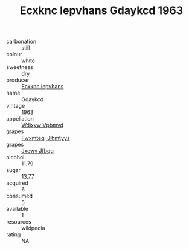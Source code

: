 :PROPERTIES:
:ID:                     f2ec8cae-2fa3-49b7-b97c-f5f86948e236
:END:
#+TITLE: Ecxknc Iepvhans Gdaykcd 1963

- carbonation :: still
- colour :: white
- sweetness :: dry
- producer :: [[id:e9b35e4c-e3b7-4ed6-8f3f-da29fba78d5b][Ecxknc Iepvhans]]
- name :: Gdaykcd
- vintage :: 1963
- appellation :: [[id:257feca2-db92-471f-871f-c09c29f79cdd][Wdixyw Vpbmvd]]
- grapes :: [[id:c0f91d3b-3e5c-48d9-a47e-e2c90e3330d9][Fwxmteqj Jlhmtyys]]
- grapes :: [[id:41eb5b51-02da-40dd-bfd6-d2fb425cb2d0][Jxcwv Jfbqq]]
- alcohol :: 11.79
- sugar :: 13.77
- acquired :: 6
- consumed :: 5
- available :: 1
- resources :: wikipedia
- rating :: NA


